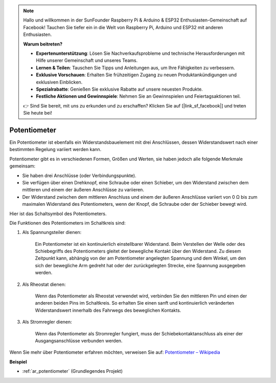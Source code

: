 .. note::

    Hallo und willkommen in der SunFounder Raspberry Pi & Arduino & ESP32 Enthusiasten-Gemeinschaft auf Facebook! Tauchen Sie tiefer ein in die Welt von Raspberry Pi, Arduino und ESP32 mit anderen Enthusiasten.

    **Warum beitreten?**

    - **Expertenunterstützung**: Lösen Sie Nachverkaufsprobleme und technische Herausforderungen mit Hilfe unserer Gemeinschaft und unseres Teams.
    - **Lernen & Teilen**: Tauschen Sie Tipps und Anleitungen aus, um Ihre Fähigkeiten zu verbessern.
    - **Exklusive Vorschauen**: Erhalten Sie frühzeitigen Zugang zu neuen Produktankündigungen und exklusiven Einblicken.
    - **Spezialrabatte**: Genießen Sie exklusive Rabatte auf unsere neuesten Produkte.
    - **Festliche Aktionen und Gewinnspiele**: Nehmen Sie an Gewinnspielen und Feiertagsaktionen teil.

    👉 Sind Sie bereit, mit uns zu erkunden und zu erschaffen? Klicken Sie auf [|link_sf_facebook|] und treten Sie heute bei!

.. _cpn_potentiometer:

Potentiometer
===============

.. image:: img/potentiometer.png
    :align: center
    :width: 150

Ein Potentiometer ist ebenfalls ein Widerstandsbauelement mit drei Anschlüssen, dessen Widerstandswert nach einer bestimmten Regelung variiert werden kann.

Potentiometer gibt es in verschiedenen Formen, Größen und Werten, sie haben jedoch alle folgende Merkmale gemeinsam:

* Sie haben drei Anschlüsse (oder Verbindungspunkte).
* Sie verfügen über einen Drehknopf, eine Schraube oder einen Schieber, um den Widerstand zwischen dem mittleren und einem der äußeren Anschlüsse zu variieren.
* Der Widerstand zwischen dem mittleren Anschluss und einem der äußeren Anschlüsse variiert von 0 Ω bis zum maximalen Widerstand des Potentiometers, wenn der Knopf, die Schraube oder der Schieber bewegt wird.

Hier ist das Schaltsymbol des Potentiometers.

.. image:: img/potentiometer_symbol.png
    :align: center
    :width: 400

Die Funktionen des Potentiometers im Schaltkreis sind:

#. Als Spannungsteiler dienen:

    Ein Potentiometer ist ein kontinuierlich einstellbarer Widerstand. Beim Verstellen der Welle oder des Schiebegriffs des Potentiometers gleitet der bewegliche Kontakt über den Widerstand. Zu diesem Zeitpunkt kann, abhängig von der am Potentiometer angelegten Spannung und dem Winkel, um den sich der bewegliche Arm gedreht hat oder der zurückgelegten Strecke, eine Spannung ausgegeben werden.

#. Als Rheostat dienen:

    Wenn das Potentiometer als Rheostat verwendet wird, verbinden Sie den mittleren Pin und einen der anderen beiden Pins im Schaltkreis. So erhalten Sie einen sanft und kontinuierlich veränderten Widerstandswert innerhalb des Fahrwegs des beweglichen Kontakts.

#. Als Stromregler dienen:

    Wenn das Potentiometer als Stromregler fungiert, muss der Schiebekontaktanschluss als einer der Ausgangsanschlüsse verbunden werden.

Wenn Sie mehr über Potentiometer erfahren möchten, verweisen Sie auf: `Potentiometer – Wikipedia <https://en.wikipedia.org/wiki/Potentiometer>`_

**Beispiel**

* :ref:`ar_potentiometer` (Grundlegendes Projekt)

.. * :ref:`sh_moving_mouse` (Scratch-Projekt)
.. * :ref:`sh_breakout_clone` (Scratch-Projekt)
